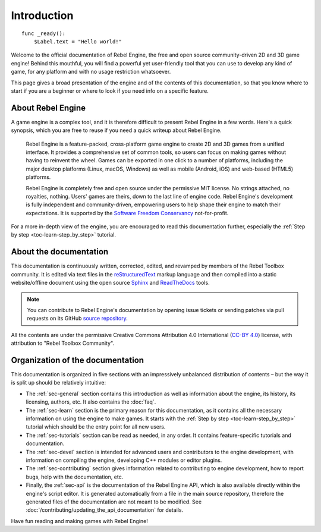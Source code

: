Introduction
============

::

    func _ready():
        $Label.text = "Hello world!"

Welcome to the official documentation of Rebel Engine, the free and open source
community-driven 2D and 3D game engine! Behind this mouthful, you will find a
powerful yet user-friendly tool that you can use to develop any kind of game,
for any platform and with no usage restriction whatsoever.

This page gives a broad presentation of the engine and of the contents
of this documentation, so that you know where to start if you are a beginner or
where to look if you need info on a specific feature.

About Rebel Engine
------------------

A game engine is a complex tool, and it is therefore difficult to present Rebel Engine
in a few words. Here's a quick synopsis, which you are free to reuse
if you need a quick writeup about Rebel Engine.

    Rebel Engine is a feature-packed, cross-platform game engine to create 2D
    and 3D games from a unified interface. It provides a comprehensive set of
    common tools, so users can focus on making games without having to
    reinvent the wheel. Games can be exported in one click to a number of
    platforms, including the major desktop platforms (Linux, macOS, Windows)
    as well as mobile (Android, iOS) and web-based (HTML5) platforms.

    Rebel Engine is completely free and open source under the permissive MIT
    license. No strings attached, no royalties, nothing. Users' games are
    theirs, down to the last line of engine code. Rebel Engine's development is fully
    independent and community-driven, empowering users to help shape their
    engine to match their expectations. It is supported by the `Software
    Freedom Conservancy <https://sfconservancy.org>`_ not-for-profit.

For a more in-depth view of the engine, you are encouraged to read this
documentation further, especially the :ref:`Step by step
<toc-learn-step_by_step>` tutorial.

About the documentation
-----------------------

This documentation is continuously written, corrected, edited, and revamped by
members of the Rebel Toolbox community. It is edited via text files in the
`reStructuredText <https://www.sphinx-doc.org/en/master/usage/restructuredtext/>`_ markup
language and then compiled into a static website/offline document using the
open source `Sphinx <https://www.sphinx-doc.org>`_ and `ReadTheDocs
<https://about.readthedocs.com>`_ tools.

.. note:: You can contribute to Rebel Engine's documentation by opening issue tickets
          or sending patches via pull requests on its GitHub
          `source repository <https://github.com/RebelToolbox/RebelDocumentation>`_.

All the contents are under the permissive Creative Commons Attribution 4.0 International
(`CC-BY 4.0 <https://creativecommons.org/licenses/by/4.0/>`_) license, with
attribution to "Rebel Toolbox Community".

Organization of the documentation
---------------------------------

This documentation is organized in five sections with an impressively
unbalanced distribution of contents – but the way it is split up should be
relatively intuitive:

- The :ref:`sec-general` section contains this introduction as well as
  information about the engine, its history, its licensing, authors, etc. It
  also contains the :doc:`faq`.
- The :ref:`sec-learn` section is the primary reason for this
  documentation, as it contains all the necessary information on using the
  engine to make games. It starts with the :ref:`Step by step
  <toc-learn-step_by_step>` tutorial which should be the entry point for all
  new users.
- The :ref:`sec-tutorials` section can be read as needed,
  in any order. It contains feature-specific tutorials and documentation.
- The :ref:`sec-devel` section is intended for advanced users and contributors
  to the engine development, with information on compiling the engine,
  developing C++ modules or editor plugins.
- The :ref:`sec-contributing` section gives information related to contributing to
  engine development, how to report bugs,
  help with the documentation, etc.
- Finally, the :ref:`sec-api` is the documentation of the Rebel Engine API,
  which is also available directly within the engine's script editor. It is
  generated automatically from a file in the main source repository, therefore
  the generated files of the documentation are not meant to be modified. See
  :doc:`/contributing/updating_the_api_documentation` for details.

Have fun reading and making games with Rebel Engine!
